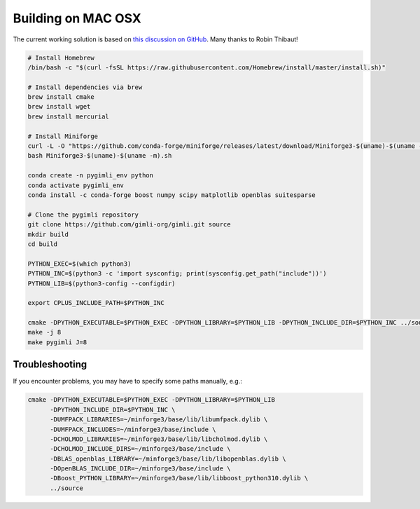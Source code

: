 .. _sec:install_mac:

Building on MAC OSX
-------------------

The current working solution is based on `this discussion on GitHub
<https://github.com/gimli-org/gimli/discussions/603>`_.  Many thanks to Robin
Thibaut!

.. code-block:: bash

    # Install Homebrew
    /bin/bash -c "$(curl -fsSL https://raw.githubusercontent.com/Homebrew/install/master/install.sh)"

    # Install dependencies via brew
    brew install cmake 
    brew install wget
    brew install mercurial

    # Install Miniforge
    curl -L -O "https://github.com/conda-forge/miniforge/releases/latest/download/Miniforge3-$(uname)-$(uname -m).sh"
    bash Miniforge3-$(uname)-$(uname -m).sh

    conda create -n pygimli_env python
    conda activate pygimli_env
    conda install -c conda-forge boost numpy scipy matplotlib openblas suitesparse

    # Clone the pygimli repository
    git clone https://github.com/gimli-org/gimli.git source
    mkdir build
    cd build

    PYTHON_EXEC=$(which python3)
    PYTHON_INC=$(python3 -c 'import sysconfig; print(sysconfig.get_path("include"))')
    PYTHON_LIB=$(python3-config --configdir)

    export CPLUS_INCLUDE_PATH=$PYTHON_INC

    cmake -DPYTHON_EXECUTABLE=$PYTHON_EXEC -DPYTHON_LIBRARY=$PYTHON_LIB -DPYTHON_INCLUDE_DIR=$PYTHON_INC ../source
    make -j 8
    make pygimli J=8

Troubleshooting
+++++++++++++++

If you encounter problems, you may have to specify some paths manually, e.g.:

.. code-block:: bash

    cmake -DPYTHON_EXECUTABLE=$PYTHON_EXEC -DPYTHON_LIBRARY=$PYTHON_LIB
          -DPYTHON_INCLUDE_DIR=$PYTHON_INC \
          -DUMFPACK_LIBRARIES=~/minforge3/base/lib/libumfpack.dylib \
          -DUMFPACK_INCLUDES=~/minforge3/base/include \
          -DCHOLMOD_LIBRARIES=~/minforge3/base/lib/libcholmod.dylib \
          -DCHOLMOD_INCLUDE_DIRS=~/minforge3/base/include \
          -DBLAS_openblas_LIBRARY=~/minforge3/base/lib/libopenblas.dylib \
          -DOpenBLAS_INCLUDE_DIR=~/minforge3/base/include \
          -DBoost_PYTHON_LIBRARY=~/minforge3/base/lib/libboost_python310.dylib \
          ../source